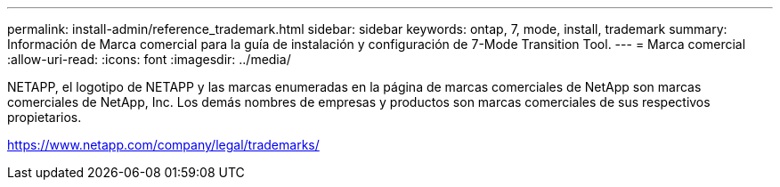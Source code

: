 ---
permalink: install-admin/reference_trademark.html 
sidebar: sidebar 
keywords: ontap, 7, mode, install, trademark 
summary: Información de Marca comercial para la guía de instalación y configuración de 7-Mode Transition Tool. 
---
= Marca comercial
:allow-uri-read: 
:icons: font
:imagesdir: ../media/


NETAPP, el logotipo de NETAPP y las marcas enumeradas en la página de marcas comerciales de NetApp son marcas comerciales de NetApp, Inc. Los demás nombres de empresas y productos son marcas comerciales de sus respectivos propietarios.

https://www.netapp.com/company/legal/trademarks/[]
